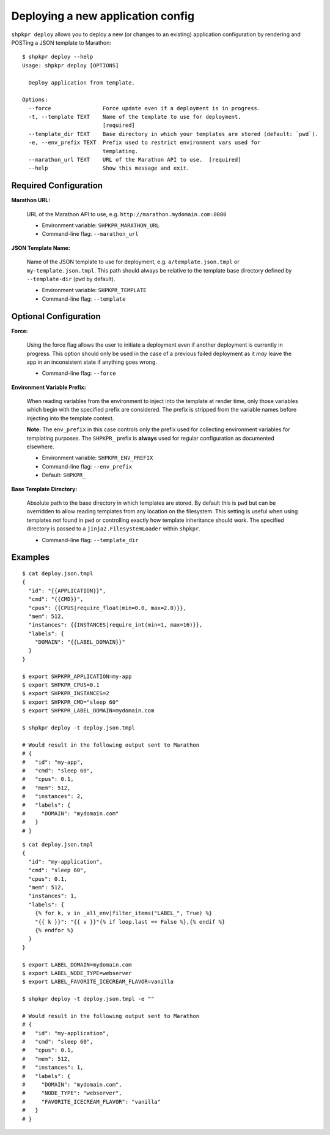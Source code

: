 ==================================
Deploying a new application config
==================================

``shpkpr deploy`` allows you to deploy a new (or changes to an existing) application configuration by rendering and POSTing a JSON template to Marathon::

    $ shpkpr deploy --help
    Usage: shpkpr deploy [OPTIONS]

      Deploy application from template.

    Options:
      --force                Force update even if a deployment is in progress.
      -t, --template TEXT    Name of the template to use for deployment.
                             [required]
      --template_dir TEXT    Base directory in which your templates are stored (default: `pwd`).
      -e, --env_prefix TEXT  Prefix used to restrict environment vars used for
                             templating.
      --marathon_url TEXT    URL of the Marathon API to use.  [required]
      --help                 Show this message and exit.

Required Configuration
^^^^^^^^^^^^^^^^^^^^^^

**Marathon URL:**

    URL of the Marathon API to use, e.g. ``http://marathon.mydomain.com:8080``

    * Environment variable: ``SHPKPR_MARATHON_URL``
    * Command-line flag: ``--marathon_url``

**JSON Template Name:**

    Name of the JSON template to use for deployment, e.g. ``a/template.json.tmpl`` or ``my-template.json.tmpl``. This path should always be relative to the template base directory defined by ``--template-dir`` (``pwd`` by default).

    * Environment variable: ``SHPKPR_TEMPLATE``
    * Command-line flag: ``--template``

Optional Configuration
^^^^^^^^^^^^^^^^^^^^^^

**Force:**

    Using the force flag allows the user to initiate a deployment even if another deployment is currently in progress. This option should only be used in the case of a previous failed deployment as it *may* leave the app in an inconsistent state if anything goes wrong.

    * Command-line flag: ``--force``

**Environment Variable Prefix:**

    When reading variables from the environment to inject into the template at render time, only those variables which begin with the specified prefix are considered. The prefix is stripped from the variable names before injecting into the template context.

    **Note:** The ``env_prefix`` in this case controls only the prefix used for collecting environment variables for templating purposes. The ``SHPKPR_`` prefix is **always** used for regular configuration as documented elsewhere.

    * Environment variable: ``SHPKPR_ENV_PREFIX``
    * Command-line flag: ``--env_prefix``
    * Default: ``SHPKPR_``

**Base Template Directory:**

    Absolute path to the base directory in which templates are stored. By default this is ``pwd`` but can be overridden to allow reading templates from any location on the filesystem. This setting is useful when using templates not found in ``pwd`` or controlling exactly how template inheritance should work. The specified directory is passed to a ``jinja2.FilesystemLoader`` within ``shpkpr``.

    * Command-line flag: ``--template_dir``

Examples
^^^^^^^^

::

    $ cat deploy.json.tmpl
    {
      "id": "{{APPLICATION}}",
      "cmd": "{{CMD}}",
      "cpus": {{CPUS|require_float(min=0.0, max=2.0)}},
      "mem": 512,
      "instances": {{INSTANCES|require_int(min=1, max=16)}},
      "labels": {
        "DOMAIN": "{{LABEL_DOMAIN}}"
      }
    }

    $ export SHPKPR_APPLICATION=my-app
    $ export SHPKPR_CPUS=0.1
    $ export SHPKPR_INSTANCES=2
    $ export SHPKPR_CMD="sleep 60"
    $ export SHPKPR_LABEL_DOMAIN=mydomain.com

    $ shpkpr deploy -t deploy.json.tmpl

    # Would result in the following output sent to Marathon
    # {
    #   "id": "my-app",
    #   "cmd": "sleep 60",
    #   "cpus": 0.1,
    #   "mem": 512,
    #   "instances": 2,
    #   "labels": {
    #     "DOMAIN": "mydomain.com"
    #   }
    # }
::

    $ cat deploy.json.tmpl
    {
      "id": "my-application",
      "cmd": "sleep 60",
      "cpus": 0.1,
      "mem": 512,
      "instances": 1,
      "labels": {
        {% for k, v in _all_env|filter_items("LABEL_", True) %}
        "{{ k }}": "{{ v }}"{% if loop.last == False %},{% endif %}
        {% endfor %}
      }
    }

    $ export LABEL_DOMAIN=mydomain.com
    $ export LABEL_NODE_TYPE=webserver
    $ export LABEL_FAVORITE_ICECREAM_FLAVOR=vanilla

    $ shpkpr deploy -t deploy.json.tmpl -e ""

    # Would result in the following output sent to Marathon
    # {
    #   "id": "my-application",
    #   "cmd": "sleep 60",
    #   "cpus": 0.1,
    #   "mem": 512,
    #   "instances": 1,
    #   "labels": {
    #     "DOMAIN": "mydomain.com",
    #     "NODE_TYPE": "webserver",
    #     "FAVORITE_ICECREAM_FLAVOR": "vanilla"
    #   }
    # }